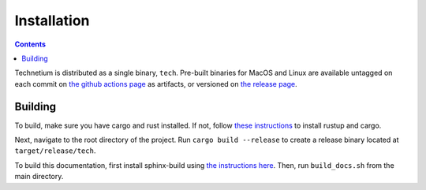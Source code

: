 
.. _install:

====================
Installation
====================

.. contents:: Contents
    :local:
    :depth: 2

Technetium is distributed as a single binary, ``tech``. Pre-built binaries for MacOS and Linux are available untagged on each commit on `the github actions page <https://github.com/Torrencem/technetium/actions>`_ as artifacts, or versioned on `the release page <https://github.com/Torrencem/technetium/releases>`_.

Building
--------

To build, make sure you have cargo and rust installed. If not, follow `these instructions <https://doc.rust-lang.org/book/ch01-01-installation.html>`_ to install rustup and cargo.

Next, navigate to the root directory of the project. Run ``cargo build --release`` to create a release binary located at ``target/release/tech``.

To build this documentation, first install sphinx-build using `the instructions here <https://www.sphinx-doc.org/en/master/usage/installation.html>`_. Then, run ``build_docs.sh`` from the main directory.
